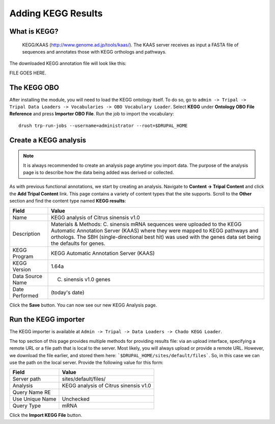 Adding KEGG Results
===================


What is KEGG?
--------------

 KEGG/KAAS (http://www.genome.ad.jp/tools/kaas/). The KAAS server receives as input a FASTA file of sequences and annotates those with KEGG orthologs and pathways.
The downloaded KEGG annotation file will look like this:

FILE GOES HERE.



The KEGG OBO
-------------

After installing the module, you will need to load the KEGG ontology itself.  To do so, go to ``admin -> Tripal -> Tripal Data Loaders -> Vocabularies -> OBO Vocabulary Loader``.  Select **KEGG** under **Ontology OBO File Reference** and press **Importer OBO File**.  Run the job to import the vocabulary:

::

  drush trp-run-jobs --username=administrator --root=$DRUPAL_HOME



Create a KEGG analysis
----------------------

.. note::

  It is always recommended to create an analysis page anytime you import data. The purpose of the analysis page is to describe how the data being added was derived or collected.

As with previous functional annotations, we start by creating an analysis. Navigate to **Content → Tripal Content** and click the **Add Tripal Content** link. This page contains a variety of content types that the site supports.  Scroll to the **Other** section and find the content type named **KEGG results**:

.. csv-table::
  :header: "Field", "Value"

    "Name", "KEGG analysis of Citrus sinensis v1.0"
    "Description", "Materials & Methods: C. sinensis mRNA sequences were uploaded to the KEGG Automatic Annotation Server (KAAS) where they were mapped to KEGG pathways and orthologs. The SBH (single-directional best hit) was used with the genes data set being the defaults for genes."
    "KEGG Program", "KEGG Automatic Annotation Server (KAAS)"
    "KEGG Version", "1.64a"
    "Data Source Name ", "C. sinensis v1.0 genes"
    "Date Performed", "(today's date)"

Click the **Save** button. You can now see our new KEGG Analysis page.


Run the KEGG importer
----------------------
The KEGG importer is available at ``Admin -> Tripal -> Data Loaders -> Chado KEGG Loader``.



The top section of this page provides multiple methods for providing results file: via an upload interface, specifying a remote URL or a file path that is local to the server.  Most likely, you will always upload or provide a remote URL.  However, we download the file earlier, and stored them here: ```$DRUPAL_HOME/sites/default/files```.  So, in this case we can use the path on the local server.  Provide the following value for this form:


.. csv-table::
  :header: "Field", "Value"

  "Server path", "sites/default/files/"
  "Analysis", "KEGG analysis of Citrus sinensis v1.0"
  "Query Name RE", ""
  "Use Unique Name", "Unchecked"
  "Query Type", "mRNA"

Click the **Import KEGG File** button.
